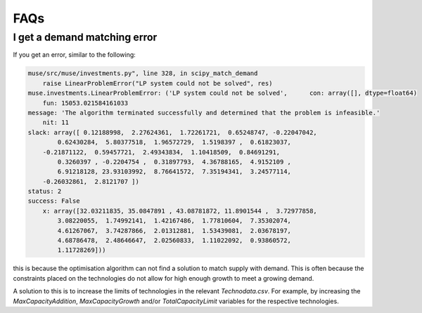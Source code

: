 FAQs
====

I get a demand matching error
-----------------------------

If you get an error, similar to the following:

.. code-block:: python

    muse/src/muse/investments.py", line 328, in scipy_match_demand
        raise LinearProblemError("LP system could not be solved", res)
    muse.investments.LinearProblemError: ('LP system could not be solved',      con: array([], dtype=float64)
        fun: 15053.021584161033
    message: 'The algorithm terminated successfully and determined that the problem is infeasible.'
        nit: 11
    slack: array([ 0.12188998,  2.27624361,  1.72261721,  0.65248747, -0.22047042,
            0.62430284,  5.80377518,  1.96572729,  1.5198397 ,  0.61823037,
        -0.21871122,  0.59457721,  2.49343834,  1.10418509,  0.84691291,
            0.3260397 , -0.2204754 ,  0.31897793,  4.36788165,  4.9152109 ,
            6.91218128, 23.93103992,  8.76641572,  7.35194341,  3.24577114,
        -0.26032861,  2.8121707 ])
    status: 2
    success: False
        x: array([32.03211835, 35.0847891 , 43.08781872, 11.8901544 ,  3.72977858,
            3.08220055,  1.74992141,  1.42167486,  1.77810604,  7.35302074,
            4.61267067,  3.74287866,  2.01312881,  1.53439081,  2.03678197,
            4.68786478,  2.48646647,  2.02560833,  1.11022092,  0.93860572,
            1.11728269]))


this is because the optimisation algorithm can not find a solution to match supply with demand. This is often because the constraints placed on the technologies do not allow for high enough growth to meet a growing demand.

A solution to this is to increase the limits of technologies in the relevant `Technodata.csv`. For example, by increasing the `MaxCapacityAddition`, `MaxCapacityGrowth` and/or `TotalCapacityLimit` variables for the respective technologies.
